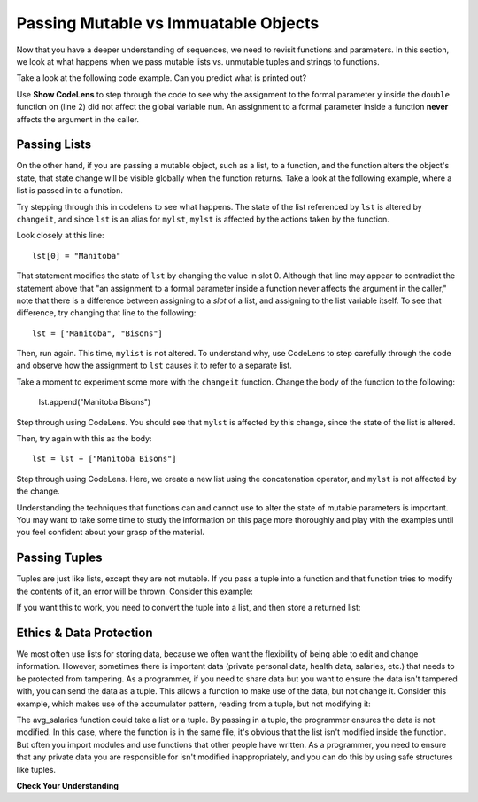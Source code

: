 ..  Copyright (C)  Brad Miller, David Ranum, Jeffrey Elkner, Peter Wentworth, Allen B. Downey, Chris
    Meyers, and Dario Mitchell.  Permission is granted to copy, distribute
    and/or modify this document under the terms of the GNU Free Documentation
    License, Version 1.3 or any later version published by the Free Software
    Foundation; with Invariant Sections being Forward, Prefaces, and
    Contributor List, no Front-Cover Texts, and no Back-Cover Texts.  A copy of
    the license is included in the section entitled "GNU Free Documentation
    License".

.. qnum::
   :prefix: func-12-
   :start: 1

Passing Mutable vs Immuatable Objects
-------------------------------------

Now that you have a deeper understanding of sequences, we need to revisit functions and parameters. In this section, we look at what happens when we pass mutable lists vs. unmutable tuples and strings to functions. 

Take a look at the following code example. Can you predict what is printed out?

.. activecode:: ac10_9_1
   
   def double(y):
       y = 2 * y
   
   num = 5
   double(num)
   print(num)

Use **Show CodeLens** to step through the code to see why the assignment to the formal parameter ``y``
inside the ``double`` function on (line 2) did not affect the global variable ``num``. An assignment to a formal parameter inside a function **never**
affects the argument in the caller.

Passing Lists
=============

On the other hand, if you are passing a mutable object, such as a list, to a function, and the function alters the
object's state, that state change will be visible globally when the function returns. Take a look at the following
example, where a list is passed in to a function. 

.. activecode:: ac10_9_2
     
   def changeit(lst):
       lst[0] = "Manitoba"
       lst[1] = "Bisons"
      
   mylst = ['our', 'students', 'are', 'awesome']
   changeit(mylst)
   print(mylst)

Try stepping through this in codelens to see what happens. The state of the list referenced by ``lst`` is altered
by ``changeit``, and since ``lst`` is an alias for ``mylst``, ``mylst`` is affected by the actions taken by the function.

Look closely at this line::

    lst[0] = "Manitoba"

That statement modifies the state of ``lst`` by changing the value in slot 0. Although that line may appear to contradict the
statement above that "an assignment to a formal parameter inside a function never affects the argument in the caller,"
note that there is a difference between assigning to a *slot* of a list, and assigning to the list variable itself.
To see that difference, try changing that line to the following::

    lst = ["Manitoba", "Bisons"]

Then, run again. This time, ``mylist`` is not altered. To understand why, use CodeLens to step carefully through the code
and observe how the assignment to ``lst`` causes it to refer to a separate list.

Take a moment to experiment some more with the ``changeit`` function. Change the body of the function to the following:

    lst.append("Manitoba Bisons")

Step through using CodeLens. You should see that ``mylst`` is affected by this change, since the state of the list is altered.

Then, try again with this as the body::

    lst = lst + ["Manitoba Bisons"]

Step through using CodeLens. Here, we create a new list using the concatenation operator, and ``mylst`` is not affected by the change.


Understanding the techniques that functions can and cannot use to alter the state of mutable parameters is important.
You may want to take some time to study the information on this page more thoroughly and play with the examples until
you feel confident about your grasp of the material.

Passing Tuples
==============

Tuples are just like lists, except they are not mutable. If you pass a tuple into a function and that function tries to modify the contents of it, an error will be thrown. Consider this example:

.. activecode:: ac10_9_3
     
   def changeit(lst):
       lst[0] = "Manitoba"  #this will throw an error if lst points to a tuple!
       lst[1] = "Bisons"
      
   mytuple = ('our', 'students', 'are', 'awesome')
   changeit(mytuple)  # sending a tuple to this method is going to cause an error in the method
   print(mytuple)

If you want this to work, you need to convert the tuple into a list, and then store a returned list:

.. activecode:: ac10_9_4
     
   def changeit(lst):
       lst[0] = "Manitoba"  #this will throw an error if lst points to a tuple!
       lst[1] = "Bisons"
       return lst
      
   mytuple = ('our', 'students', 'are', 'awesome')
   modified_list = changeit(list(mytuple))  # sending a tuple to this method is going to cause an error in the method
   print(mytuple)
   print(modified_list)


Ethics & Data Protection
========================

We most often use lists for storing data, because we often want the flexibility of being able to edit and change information. However, sometimes there is important data (private personal data, health data, salaries, etc.) that needs to be protected from tampering. As a programmer, if you need to share data but you want to ensure the data isn't tampered with, you can send the data as a tuple. This allows a function to make use of the data, but not change it. Consider this example, which makes use of the accumulator pattern, reading from a tuple, but not modifying it:

.. activecode:: ac10_9_5
     
   def avg_salaries(lst):
       sum = 0;
       count = 0;   
       for item in lst:
           sum += item
           count += 1

       return sum/count

   company_salaries = (45376, 27995, 102345, 160300, 86900, 49354, 68451)
   avg_sal = avg_salaries(company_salaries)  
   print(avg_sal)

The avg_salaries function could take a list or a tuple. By passing in a tuple, the programmer ensures the data is not modified. In this case, where the function is in the same file, it's obvious that the list isn't modified inside the function. But often you import modules and use functions that other people have written. As a programmer, you need to ensure that any private data you are responsible for isn't modified inappropriately, and you can do this by using safe structures like tuples.


**Check Your Understanding**

.. mchoice:: mutobj-q1a

    What is the output of the following code fragment?

    .. sourcecode:: python

        def myfun(lst):
            lst = [1, 2, 3]

        mylist = ['a', 'b']
        myfun(mylist)
        print(mylist)

    - ['a', 'b']

      + Correct! ``mylist`` is not changed by the assignment in ``myfun``.

    - [1, 2, 3]

      - Incorrect. ``mylist`` is not changed by the assignment in ``myfun``.

.. mchoice:: mutobj-q2a

    What is the output of the following code fragment?

    .. sourcecode:: python

        def myfun(lst):
            del lst[0]

        mylist = ['a', 'b']
        myfun(mylist)
        print(mylist)

    - ['a', 'b']

      - Incorrect. ``myfun`` alters the state of the list object by removing the value at slot 0.

    - ['b']

      + Correct! ``myfun`` alters the state of the list object by removing the value at slot 0.
